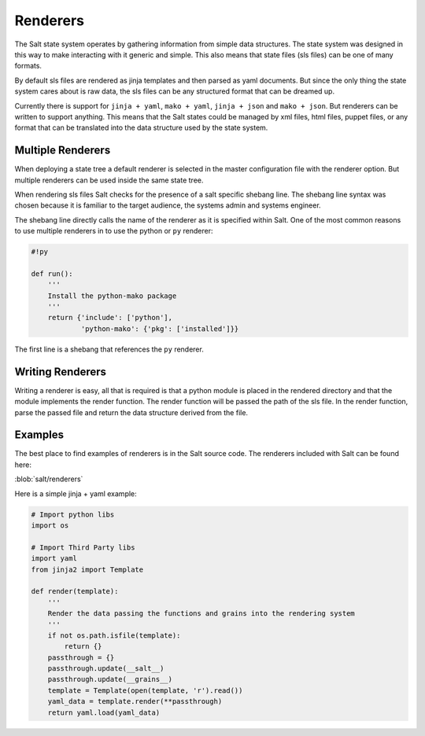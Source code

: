 =========
Renderers
=========

The Salt state system operates by gathering information from simple data
structures. The state system was designed in this way to make interacting with
it generic and simple. This also means that state files (sls files) can be one
of many formats.

By default sls files are rendered as jinja templates and then parsed as yaml
documents. But since the only thing the state system cares about is raw data,
the sls files can be any structured format that can be dreamed up.

Currently there is support for ``jinja + yaml``, ``mako + yaml``,
``jinja + json`` and ``mako + json``. But renderers can be written to support
anything. This means that the Salt states could be managed by xml files, html
files, puppet files, or any format that can be translated into the data
structure used by the state system.

Multiple Renderers
------------------

When deploying a state tree a default renderer is selected in the master
configuration file with the renderer option. But multiple renderers can be
used inside the same state tree.

When rendering sls files Salt checks for the presence of a salt specific
shebang line. The shebang line syntax was chosen because it is familiar to
the target audience, the systems admin and systems engineer.

The shebang line directly calls the name of the renderer as it is specified
within Salt. One of the most common reasons to use multiple renderers in to
use the python or ``py`` renderer:

.. code-block:: python

    #!py

    def run():
        '''
        Install the python-mako package
        '''
        return {'include': ['python'],
                'python-mako': {'pkg': ['installed']}}

The first line is a shebang that references the ``py`` renderer.


Writing Renderers
-----------------

Writing a renderer is easy, all that is required is that a python module
is placed in the rendered directory and that the module implements the
render function. The render function will be passed the path of the sls file.
In the render function, parse the passed file and return the data structure
derived from the file.

Examples
--------

The best place to find examples of renderers is in the Salt source code. The
renderers included with Salt can be found here:

:blob:`salt/renderers`

Here is a simple jinja + yaml example:

.. code-block:: python

    # Import python libs
    import os

    # Import Third Party libs
    import yaml
    from jinja2 import Template

    def render(template):
        '''
        Render the data passing the functions and grains into the rendering system
        '''
        if not os.path.isfile(template):
            return {}
        passthrough = {}
        passthrough.update(__salt__)
        passthrough.update(__grains__)
        template = Template(open(template, 'r').read())
        yaml_data = template.render(**passthrough)
        return yaml.load(yaml_data)
